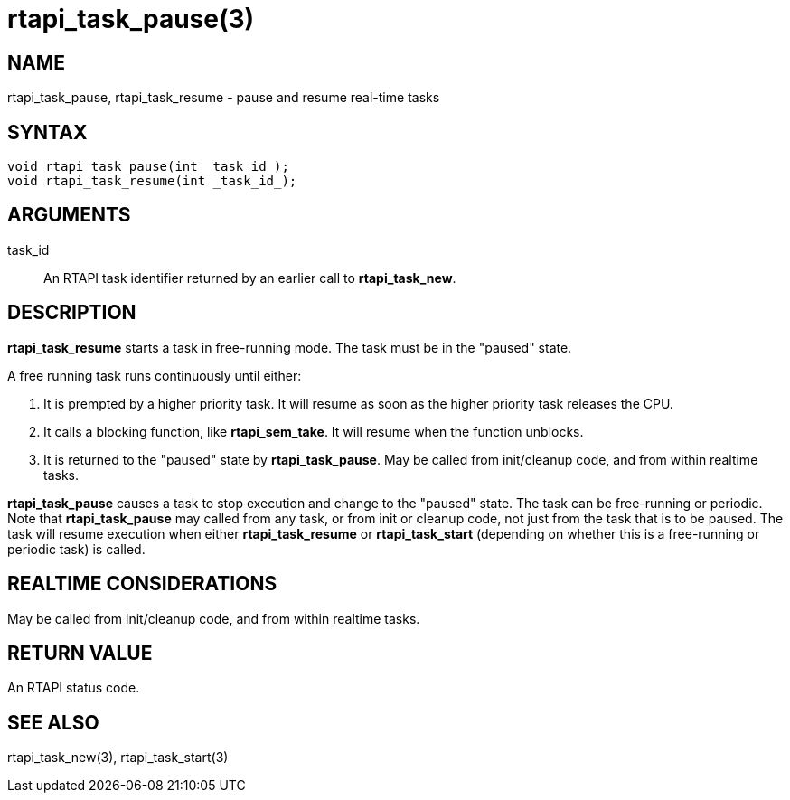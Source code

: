 :manvolnum: 3

= rtapi_task_pause(3)

== NAME

rtapi_task_pause, rtapi_task_resume - pause and resume real-time tasks

== SYNTAX

[source,c]
----
void rtapi_task_pause(int _task_id_);
void rtapi_task_resume(int _task_id_);
----

== ARGUMENTS

task_id::
  An RTAPI task identifier returned by an earlier call to *rtapi_task_new*.

== DESCRIPTION

*rtapi_task_resume* starts a task in free-running mode.
The task must be in the "paused" state.

A free running task runs continuously until either:

[arabic]
. It is prempted by a higher priority task.
  It will resume as soon as the higher priority task releases the CPU.
. It calls a blocking function, like *rtapi_sem_take*.
  It will resume when the function unblocks.
. It is returned to the "paused" state by *rtapi_task_pause*.
  May be called from init/cleanup code, and from within realtime tasks.

*rtapi_task_pause* causes a task to stop execution and change to the
"paused" state. The task can be free-running or periodic. Note that
*rtapi_task_pause* may called from any task, or from init or cleanup
code, not just from the task that is to be paused. The task will resume
execution when either *rtapi_task_resume* or *rtapi_task_start*
(depending on whether this is a free-running or periodic task) is
called.

== REALTIME CONSIDERATIONS

May be called from init/cleanup code, and from within realtime tasks.

== RETURN VALUE

An RTAPI status code.

== SEE ALSO

rtapi_task_new(3), rtapi_task_start(3)
